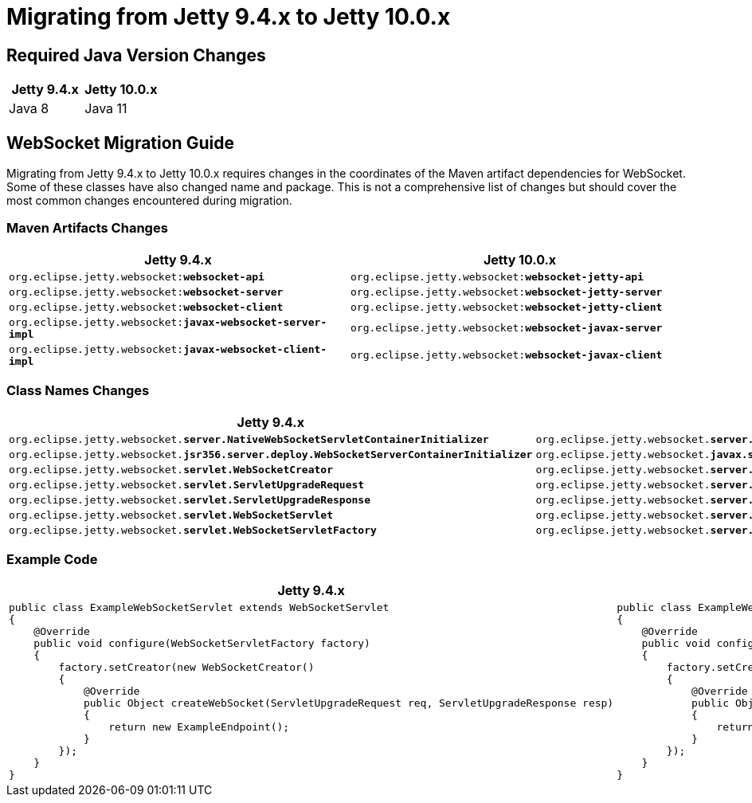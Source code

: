 //
// ========================================================================
// Copyright (c) 1995 Mort Bay Consulting Pty Ltd and others.
//
// This program and the accompanying materials are made available under the
// terms of the Eclipse Public License v. 2.0 which is available at
// https://www.eclipse.org/legal/epl-2.0, or the Apache License, Version 2.0
// which is available at https://www.apache.org/licenses/LICENSE-2.0.
//
// SPDX-License-Identifier: EPL-2.0 OR Apache-2.0
// ========================================================================
//

= Migrating from Jetty 9.4.x to Jetty 10.0.x

[[java-version]]
== Required Java Version Changes

[cols="1,1", options="header"]
|===
| Jetty 9.4.x | Jetty 10.0.x
| Java 8 | Java 11
|===

[[websocket]]
== WebSocket Migration Guide

Migrating from Jetty 9.4.x to Jetty 10.0.x requires changes in the coordinates of the Maven artifact dependencies for WebSocket. Some of these classes have also changed name and package. This is not a comprehensive list of changes but should cover the most common changes encountered during migration.

[[websocket-maven-artifact-changes]]
=== Maven Artifacts Changes

[cols="1a,1a", options="header"]
|===
| Jetty 9.4.x | Jetty 10.0.x

| `org.eclipse.jetty.websocket:**websocket-api**`
| `org.eclipse.jetty.websocket:**websocket-jetty-api**`

| `org.eclipse.jetty.websocket:**websocket-server**`
| `org.eclipse.jetty.websocket:**websocket-jetty-server**`

| `org.eclipse.jetty.websocket:**websocket-client**`
| `org.eclipse.jetty.websocket:**websocket-jetty-client**`

| `org.eclipse.jetty.websocket:**javax-websocket-server-impl**`
| `org.eclipse.jetty.websocket:**websocket-javax-server**`

| `org.eclipse.jetty.websocket:**javax-websocket-client-impl**`
| `org.eclipse.jetty.websocket:**websocket-javax-client**`

|===

[[websocket-class-name-changes]]
=== Class Names Changes

[cols="1a,1a", options="header"]
|===
| Jetty 9.4.x | Jetty 10.0.x

| `org.eclipse.jetty.websocket.**server.NativeWebSocketServletContainerInitializer**`
| `org.eclipse.jetty.websocket.**server.config.JettyWebSocketServletContainerInitializer**`

| `org.eclipse.jetty.websocket.**jsr356.server.deploy.WebSocketServerContainerInitializer**`
| `org.eclipse.jetty.websocket.**javax.server.config.JavaxWebSocketServletContainerInitializer**`

| `org.eclipse.jetty.websocket.**servlet.WebSocketCreator**`
| `org.eclipse.jetty.websocket.**server.JettyWebSocketCreator**`

| `org.eclipse.jetty.websocket.**servlet.ServletUpgradeRequest**`
| `org.eclipse.jetty.websocket.**server.JettyServerUpgradeRequest**`

| `org.eclipse.jetty.websocket.**servlet.ServletUpgradeResponse**`
| `org.eclipse.jetty.websocket.**server.JettyServerUpgradeResponse**`

| `org.eclipse.jetty.websocket.**servlet.WebSocketServlet**`
| `org.eclipse.jetty.websocket.**server.JettyWebSocketServlet**`

| `org.eclipse.jetty.websocket.**servlet.WebSocketServletFactory**`
| `org.eclipse.jetty.websocket.**server.JettyWebSocketServletFactory**`
|===

[[websocket-example-code]]
=== Example Code

[cols="1a,1a", options="header"]
|===
| Jetty 9.4.x
| Jetty 10.0.x

|
[source,java]
----
public class ExampleWebSocketServlet extends WebSocketServlet
{
    @Override
    public void configure(WebSocketServletFactory factory)
    {
        factory.setCreator(new WebSocketCreator()
        {
            @Override
            public Object createWebSocket(ServletUpgradeRequest req, ServletUpgradeResponse resp)
            {
                return new ExampleEndpoint();
            }
        });
    }
}
----

|
[source,java]
----
public class ExampleWebSocketServlet extends JettyWebSocketServlet
{
    @Override
    public void configure(JettyWebSocketServletFactory factory)
    {
        factory.setCreator(new JettyWebSocketCreator()
        {
            @Override
            public Object createWebSocket(JettyServerUpgradeRequest req, JettyServerUpgradeResponse resp)
            {
                return new ExampleEndpoint();
            }
        });
    }
}
----
|===
